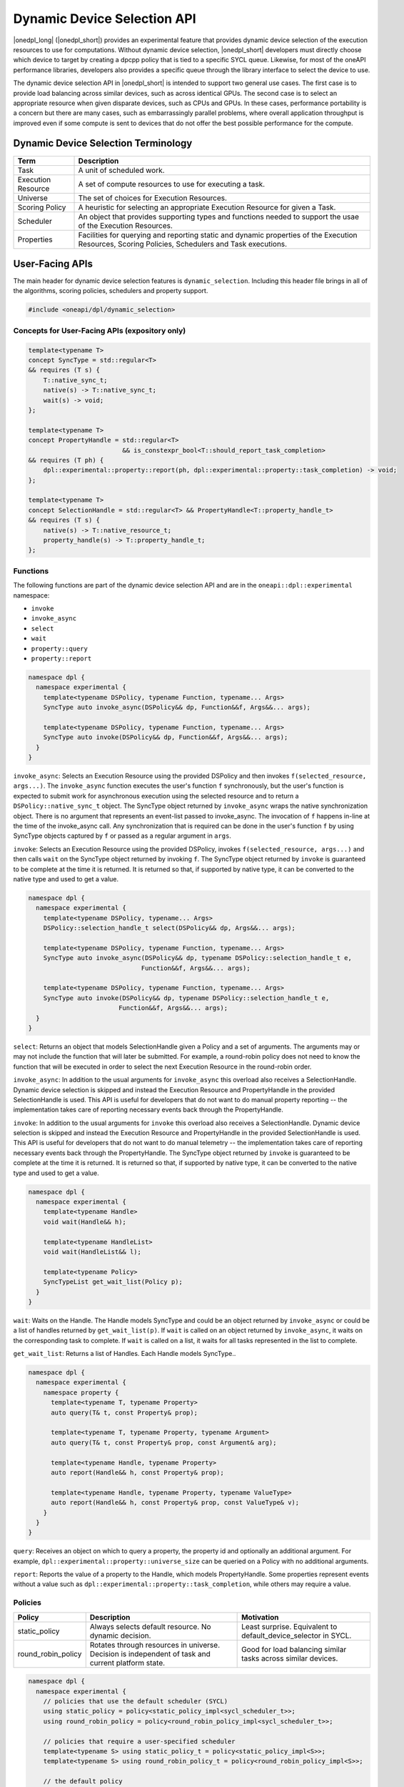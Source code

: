Dynamic Device Selection API
############################

|onedpl_long| (|onedpl_short|) provides an experimental feature that provides dynamic device selection of the execution resources
to use for computations. Without dynamic device selection, |onedpl_short| developers must directly choose which device to target 
by creating a dpcpp policy that is tied to a specific SYCL queue. Likewise, for most of the oneAPI performance libraries, 
developers also provides a specific queue through the library interface to select the device to use. 

The dynamic device selection API in |onedpl_short| is intended to support two general use cases. The first case is to provide 
load balancing across similar devices, such as across identical GPUs. The second case is to select an appropriate resource 
when given disparate devices, such as CPUs and GPUs. In these cases, performance portability is a concern but there are many 
cases, such as embarrassingly parallel problems, where overall application throughput is improved even if some compute 
is sent to devices that do not offer the best possible performance for the compute.

Dynamic Device Selection Terminology
------------------------------------

.. csv-table::
    :header: "Term", "Description"

    "Task", "A unit of scheduled work."
    "Execution Resource", "A set of compute resources to use for executing a task."
    "Universe", "The set of choices for Execution Resources."
    "Scoring Policy", "A heuristic for selecting an appropriate Execution Resource for given a Task."
    "Scheduler", "An object that provides supporting types and functions needed to support the usae of the Execution Resources."
    "Properties", "Facilities for querying and reporting static and dynamic properties of the Execution Resources, Scoring Policies, Schedulers and Task executions."

User-Facing APIs
----------------

The main header for dynamic device selection features is ``dynamic_selection``. Including this header file brings in all of the algorithms, scoring policies, 
schedulers and property support.

.. code:: cpp

    #include <oneapi/dpl/dynamic_selection>

+++++++++++++++++++++++++++++++++++++++++++++++
Concepts for User-Facing APIs (expository only)
+++++++++++++++++++++++++++++++++++++++++++++++

.. code:: cpp

    template<typename T>
    concept SyncType = std::regular<T>
    && requires (T s) {
        T::native_sync_t;
        native(s) -> T::native_sync_t;
        wait(s) -> void;
    };

    template<typename T>
    concept PropertyHandle = std::regular<T> 
                             && is_constexpr_bool<T::should_report_task_completion>
    && requires (T ph) {
        dpl::experimental::property::report(ph, dpl::experimental::property::task_completion) -> void;
    };

    template<typename T>
    concept SelectionHandle = std::regular<T> && PropertyHandle<T::property_handle_t>
    && requires (T s) {
        native(s) -> T::native_resource_t;
        property_handle(s) -> T::property_handle_t;
    };

+++++++++
Functions
+++++++++

The following functions are part of the dynamic device selection API and are in the ``oneapi::dpl::experimental``
namespace:

* ``invoke``
* ``invoke_async``
* ``select``
* ``wait``
* ``property::query``
* ``property::report``

.. code:: cpp
  
    namespace dpl {
      namespace experimental {
        template<typename DSPolicy, typename Function, typename... Args>
        SyncType auto invoke_async(DSPolicy&& dp, Function&&f, Args&&... args);

        template<typename DSPolicy, typename Function, typename... Args>
        SyncType auto invoke(DSPolicy&& dp, Function&&f, Args&&... args);
      }
    }

``invoke_async``: Selects an Execution Resource using the provided DSPolicy and then invokes ``f(selected_resource, args...)``. 
The ``invoke_async`` function executes the user's function ``f`` synchronously, but the user's function is expected to submit work 
for asynchronous execution using the selected resource and to return a ``DSPolicy::native_sync_t`` object. The SyncType 
object returned by ``invoke_async`` wraps the native synchronization object. There is no argument that represents an event-list 
passed to invoke_async. The invocation of ``f`` happens in-line at the time of the invoke_async call. Any synchronization that 
is required can be done in the user's function ``f`` by using SyncType objects captured by ``f`` or passed as a regular 
argument in ``args``.  

``invoke``: Selects an Execution Resource using the provided DSPolicy, invokes ``f(selected_resource, args...)`` and then 
calls ``wait`` on the SyncType object returned by invoking ``f``. The SyncType object returned by ``invoke`` is guaranteed 
to be complete at the time it is returned. It is returned so that, if supported by native type, it can be converted to the 
native type and used to get a value.

.. code:: cpp
  
    namespace dpl {
      namespace experimental {
        template<typename DSPolicy, typename... Args>
        DSPolicy::selection_handle_t select(DSPolicy&& dp, Args&&... args);

        template<typename DSPolicy, typename Function, typename... Args>
        SyncType auto invoke_async(DSPolicy&& dp, typename DSPolicy::selection_handle_t e, 
                                  Function&&f, Args&&... args);

        template<typename DSPolicy, typename Function, typename... Args>
        SyncType auto invoke(DSPolicy&& dp, typename DSPolicy::selection_handle_t e, 
                            Function&&f, Args&&... args);
      }
    }

``select``: Returns an object that models SelectionHandle given a Policy and a set of arguments. The arguments may or may not 
include the function that will later be submitted.  For example, a round-robin policy does not need to know the function 
that will be executed in order to select the next Execution Resource in the round-robin order.  

``invoke_async``: In addition to the usual arguments for ``invoke_async`` this overload also receives a SelectionHandle. 
Dynamic device selection is skipped and instead the Execution Resource and PropertyHandle in the provided SelectionHandle is used. 
This API is useful for developers that do not want to do manual property reporting -- the implementation takes care of 
reporting necessary events back through the PropertyHandle.

``invoke``: In addition to the usual arguments for ``invoke`` this overload also receives a SelectionHandle. Dynamic device selection 
is skipped and instead the Execution Resource and PropertyHandle in the provided SelectionHandle is used. This API is 
useful for developers that do not want to do manual telemetry -- the implementation takes care of reporting necessary events 
back through the PropertyHandle. The SyncType object returned by ``invoke`` is guaranteed to be complete at the time it 
is returned.  It is returned so that, if supported by native type, it can be converted to the native type and used 
to get a value.

.. code:: cpp
  
    namespace dpl {
      namespace experimental {
        template<typename Handle>
        void wait(Handle&& h);

        template<typename HandleList>
        void wait(HandleList&& l);

        template<typename Policy>
        SyncTypeList get_wait_list(Policy p);
      }
    }

``wait``: Waits on the Handle.  The Handle models SyncType and could be an object returned by ``invoke_async`` or could 
be a list of handles returned by ``get_wait_list(p)``.  If ``wait`` is called on an object returned by ``invoke_async``, 
it waits on the corresponding task to complete.  If ``wait`` is called on a list, it waits for all tasks represented 
in the list to complete.

``get_wait_list``: Returns a list of Handles.  Each Handle models SyncType..  

.. code:: cpp
  
    namespace dpl {
      namespace experimental {
        namespace property {
          template<typename T, typename Property>
          auto query(T& t, const Property& prop);

          template<typename T, typename Property, typename Argument>
          auto query(T& t, const Property& prop, const Argument& arg);

          template<typename Handle, typename Property>
          auto report(Handle&& h, const Property& prop);

          template<typename Handle, typename Property, typename ValueType>
          auto report(Handle&& h, const Property& prop, const ValueType& v);
        } 
      }
    }

``query``: Receives an object on which to query a property, the property id and optionally an additional argument.
For example, ``dpl::experimental::property::universe_size`` can be queried on a Policy with no additional arguments.  

``report``: Reports the value of a property to the Handle, which models PropertyHandle. Some properties represent 
events without a value such as ``dpl::experimental::property::task_completion``, while others may require a value.

++++++++
Policies
++++++++

.. csv-table::
    :header: "Policy", "Description", "Motivation"

    "static_policy", "Always selects default resource. No dynamic decision.", "Least surprise. Equivalent to default_device_selector in SYCL."
    "round_robin_policy", "Rotates through resources in universe. Decision is independent of task and current platform state.", "Good for load balancing similar tasks across similar devices."

.. code:: cpp

    namespace dpl {
      namespace experimental {
        // policies that use the default scheduler (SYCL)
        using static_policy = policy<static_policy_impl<sycl_scheduler_t>>;
        using round_robin_policy = policy<round_robin_policy_impl<sycl_scheduler_t>>;

        // policies that require a user-specified scheduler
        template<typename S> using static_policy_t = policy<static_policy_impl<S>>;
        template<typename S> using round_robin_policy_t = policy<round_robin_policy_impl<S>>;

        // the default policy
        inline static_policy default_policy;
      }
    }

++++++++++
Schedulers
++++++++++

.. csv-table::
    :header: "Scheduler", "Native Resource", "Native Sync Object"

    "sycl_scheduler", "sycl::queue", "sycl::event"

++++++++++
Properties
++++++++++

.. csv-table::
    :header: "Property", "Type", "Target", "Reportable", "Description"

    "universe", "universe_t", "Policy", "No", "The devices in a policy's universe."
    "universe_size", "universe_size_t", "Policy", "No", "The number of devices in a policy's universe."
    "task_completion", "task_completion_t", "Policy", "Yes", "Used to communicate to Policy that a task is complete." 


